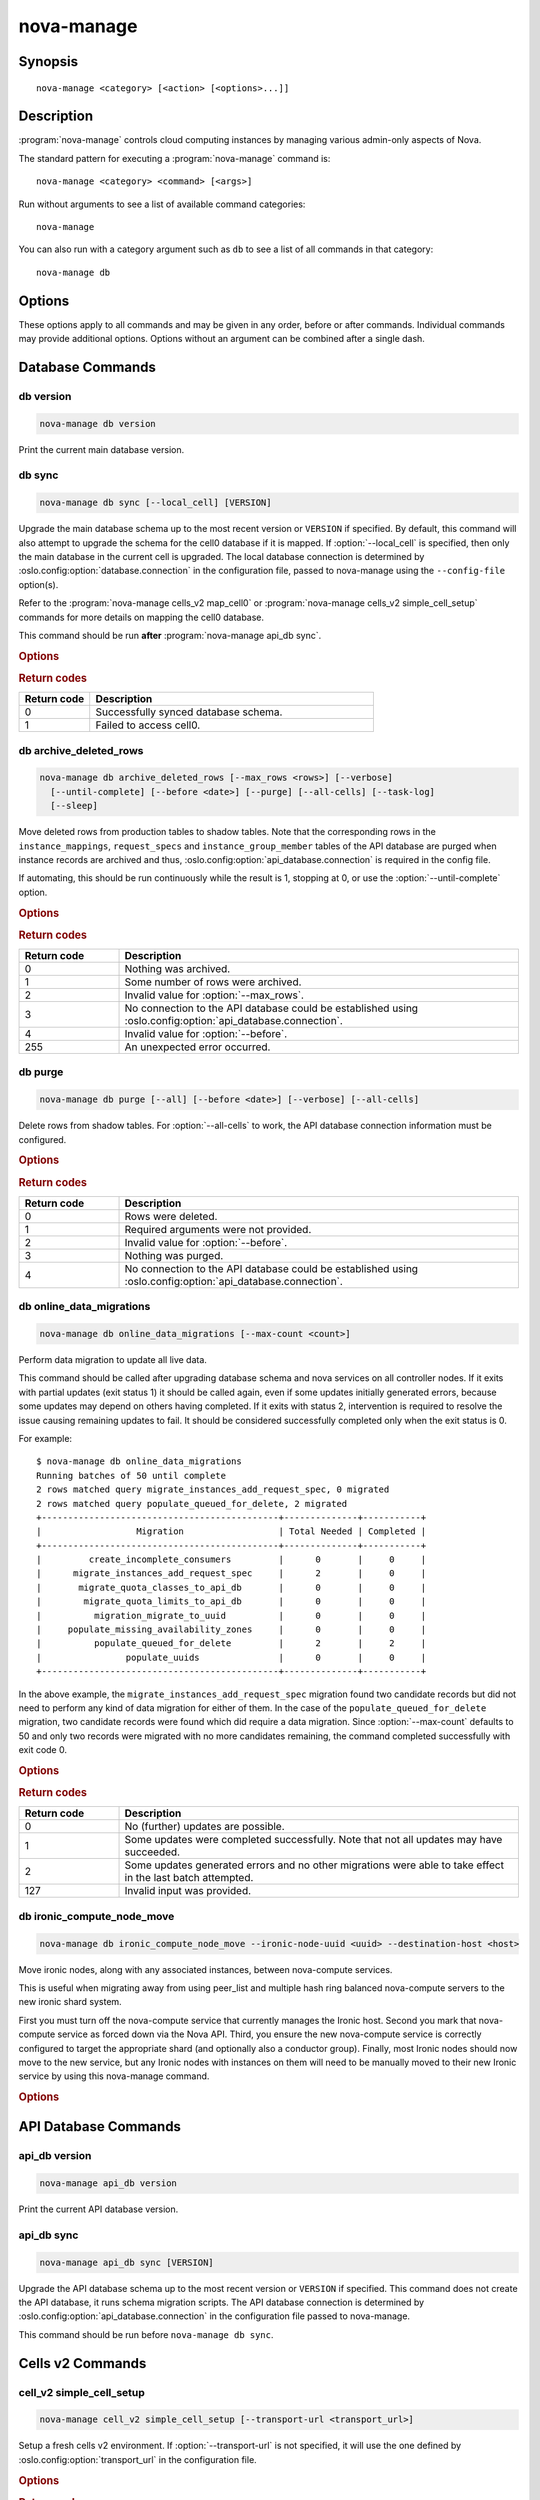 ===========
nova-manage
===========

.. program:: nova-manage

Synopsis
========

::

  nova-manage <category> [<action> [<options>...]]


Description
===========

:program:`nova-manage` controls cloud computing instances by managing various
admin-only aspects of Nova.

The standard pattern for executing a :program:`nova-manage` command is::

    nova-manage <category> <command> [<args>]

Run without arguments to see a list of available command categories::

    nova-manage

You can also run with a category argument such as ``db`` to see a list of all
commands in that category::

    nova-manage db


Options
=======

These options apply to all commands and may be given in any order, before or
after commands. Individual commands may provide additional options. Options
without an argument can be combined after a single dash.

.. option:: -h, --help

    Show a help message and exit

.. option:: --config-dir <dir>

    Path to a config directory to pull ``*.conf`` files from. This file set is
    sorted, so as to provide a predictable parse order if individual options
    are over-ridden. The set is parsed after the file(s) specified via previous
    :option:`--config-file`, arguments hence over-ridden options in the
    directory take precedence.  This option must be set from the command-line.

.. option:: --config-file <path>

    Path to a config file to use. Multiple config files can be specified, with
    values in later files taking precedence. Defaults to None. This option must
    be set from the command-line.

.. option:: --log-config-append <path>, --log-config <path>, --log_config <path>

    The name of a logging configuration file. This file is appended to any
    existing logging configuration files.  For details about logging
    configuration files, see the Python logging module documentation. Note that
    when logging configuration files are used then all logging configuration is
    set in the configuration file and other logging configuration options are
    ignored (for example, :option:`--log-date-format`).

.. option:: --log-date-format <format>

    Defines the format string for ``%(asctime)s`` in log records. Default:
    None. This option is ignored if :option:`--log-config-append` is set.

.. option:: --log-dir <dir>, --logdir <dir>

    The base directory used for relative log_file paths.
    This option is ignored if :option:`--log-config-append` is set.

.. option:: --log-file PATH, --logfile <path>

    Name of log file to send logging output to.
    If no default is set, logging will go to stderr as defined by use_stderr.
    This option is ignored if :option:`--log-config-append` is set.

.. option:: --syslog-log-facility SYSLOG_LOG_FACILITY

    Syslog facility to receive log lines.
    This option is ignored if :option:`--log-config-append` is set.

.. option:: --use-journal

    Enable journald for logging. If running in a systemd environment you may
    wish to enable journal support.  Doing so will use the journal native
    protocol which includes structured metadata in addition to log
    messages. This option is ignored if :option:`--log-config-append` is
    set.

.. option:: --nouse-journal

    The inverse of :option:`--use-journal`.

.. option:: --use-json

    Use JSON formatting for logging. This option is ignored if
    :option:`--log-config-append` is set.

.. option:: --nouse-json

    The inverse of :option:`--use-json`.

.. option:: --use-syslog

    Use syslog for logging. Existing syslog format is DEPRECATED and will be
    changed later to honor RFC5424.  This option is ignored if
    :option:`--log-config-append` is set.

.. option:: --nouse-syslog

    The inverse of :option:`--use-syslog`.

.. option:: --watch-log-file

    Uses logging handler designed to watch file system.  When log file is moved
    or removed this handler will open a new log file with specified path
    instantaneously. It makes sense only if :option:`--log-file` option is
    specified and Linux platform is used. This option is ignored if
    :option:`--log-config-append` is set.

.. option:: --nowatch-log-file

    The inverse of :option:`--watch-log-file`.

.. option:: --debug, -d

    If enabled, the logging level will be set to ``DEBUG`` instead of the
    default ``INFO`` level.

.. option:: --nodebug

    The inverse of :option:`--debug`.

.. option:: --post-mortem

    Allow post-mortem debugging.

.. option:: --nopost-mortem

    The inverse of :option:`--post-mortem`.

.. option:: --version

    Show program's version number and exit


Database Commands
=================

db version
----------

.. program:: nova-manage db version

.. code-block:: shell

    nova-manage db version

Print the current main database version.

db sync
-------

.. program:: nova-manage db sync

.. code-block:: shell

    nova-manage db sync [--local_cell] [VERSION]

Upgrade the main database schema up to the most recent version or ``VERSION``
if specified. By default, this command will also attempt to upgrade the schema
for the cell0 database if it is mapped.
If :option:`--local_cell` is specified, then only the main database in the
current cell is upgraded. The local database connection is determined by
:oslo.config:option:`database.connection` in the configuration file, passed to
nova-manage using the ``--config-file`` option(s).

Refer to the :program:`nova-manage cells_v2 map_cell0` or
:program:`nova-manage cells_v2 simple_cell_setup` commands for more details on
mapping the cell0 database.

This command should be run **after** :program:`nova-manage api_db sync`.

.. rubric:: Options

.. option:: --local_cell

    Only sync db in the local cell: do not attempt to fan-out to all cells.

.. rubric:: Return codes

.. list-table::
   :widths: 20 80
   :header-rows: 1

   * - Return code
     - Description
   * - 0
     - Successfully synced database schema.
   * - 1
     - Failed to access cell0.

.. versionchanged:: 20.0.0 (Train)

    Removed support for the legacy ``--version <version>`` argument.

.. versionchanged:: 24.0.0 (Xena)

    Migrated versioning engine to alembic. The optional ``VERSION`` argument is
    now expected to be an alembic-based version. sqlalchemy-migrate-based
    versions will be rejected.

db archive_deleted_rows
-----------------------

.. program:: nova-manage db archive_deleted_rows

.. code-block:: shell

    nova-manage db archive_deleted_rows [--max_rows <rows>] [--verbose]
      [--until-complete] [--before <date>] [--purge] [--all-cells] [--task-log]
      [--sleep]

Move deleted rows from production tables to shadow tables. Note that the
corresponding rows in the ``instance_mappings``, ``request_specs`` and
``instance_group_member`` tables of the API database are purged when
instance records are archived and thus,
:oslo.config:option:`api_database.connection` is required in the config
file.

If automating, this should be run continuously while the result is 1,
stopping at 0, or use the :option:`--until-complete` option.

.. versionchanged:: 24.0.0 (Xena)

    Added :option:`--task-log`, :option:`--sleep` options.

.. rubric:: Options

.. option:: --max_rows <rows>

    Maximum number of deleted rows to archive. Defaults to 1000. Note that this
    number does not include the corresponding rows, if any, that are removed
    from the API database for deleted instances.

.. option:: --before <date>

    Archive rows that have been deleted before ``<date>``. Accepts date strings
    in the default format output by the ``date`` command, as well as
    ``YYYY-MM-DD[HH:mm:ss]``. For example::

        # Purge shadow table rows older than a specific date
        nova-manage db archive_deleted_rows --before 2015-10-21
        # or
        nova-manage db archive_deleted_rows --before "Oct 21 2015"
        # Times are also accepted
        nova-manage db archive_deleted_rows --before "2015-10-21 12:00"

    Note that relative dates (such as ``yesterday``) are not supported
    natively. The ``date`` command can be helpful here::

        # Archive deleted rows more than one month old
        nova-manage db archive_deleted_rows --before "$(date -d 'now - 1 month')"

.. option:: --verbose

    Print how many rows were archived per table.

.. option:: --until-complete

    Run continuously until all deleted rows are archived.
    Use :option:`--max_rows` as a batch size for each iteration.

.. option:: --purge

    Purge all data from shadow tables after archive completes.

.. option:: --all-cells

    Run command across all cells.

.. option:: --task-log

    Also archive ``task_log`` table records. Note that ``task_log`` records are
    never deleted, so archiving them will move all of the ``task_log`` records
    up to now into the shadow tables. It is recommended to also specify the
    :option:`--before` option to avoid races for those consuming ``task_log``
    record data via the `/os-instance_usage_audit_log`__ API (example:
    Telemetry).

    .. __: https://docs.openstack.org/api-ref/compute/#server-usage-audit-log-os-instance-usage-audit-log

.. option:: --sleep

    The amount of time in seconds to sleep between batches when
    :option:`--until-complete` is used. Defaults to 0.

.. rubric:: Return codes

.. list-table::
   :widths: 20 80
   :header-rows: 1

   * - Return code
     - Description
   * - 0
     - Nothing was archived.
   * - 1
     - Some number of rows were archived.
   * - 2
     - Invalid value for :option:`--max_rows`.
   * - 3
     - No connection to the API database could be established using
       :oslo.config:option:`api_database.connection`.
   * - 4
     - Invalid value for :option:`--before`.
   * - 255
     - An unexpected error occurred.

db purge
--------

.. program:: nova-manage db purge

.. code-block:: shell

    nova-manage db purge [--all] [--before <date>] [--verbose] [--all-cells]

Delete rows from shadow tables. For :option:`--all-cells` to work, the API
database connection information must be configured.

.. versionadded:: 18.0.0 (Rocky)

.. rubric:: Options

.. option:: --all

    Purge all rows in the shadow tables.

.. option:: --before <date>

    Delete archived rows that were deleted from Nova before ``<date>``.
    Accepts date strings in the default format output by the ``date``
    command, as well as ``YYYY-MM-DD[HH:mm:ss]``. For example::

        # Purge shadow table rows deleted before specified date
        nova-manage db purge --before 2015-10-21
        # or
        nova-manage db purge --before "Oct 21 2015"
        # Times are also accepted
        nova-manage db purge --before "2015-10-21 12:00"

    Note that relative dates (such as ``yesterday``) are not supported
    natively. The ``date`` command can be helpful here::

        # Archive deleted rows more than one month old
        nova-manage db purge --before "$(date -d 'now - 1 month')"

.. option:: --verbose

    Print information about purged records.

.. option:: --all-cells

    Run against all cell databases.

.. rubric:: Return codes

.. list-table::
   :widths: 20 80
   :header-rows: 1

   * - Return code
     - Description
   * - 0
     - Rows were deleted.
   * - 1
     - Required arguments were not provided.
   * - 2
     - Invalid value for :option:`--before`.
   * - 3
     - Nothing was purged.
   * - 4
     - No connection to the API database could be established using
       :oslo.config:option:`api_database.connection`.

db online_data_migrations
-------------------------

.. program:: nova-manage db online_data_migrations

.. code-block:: shell

    nova-manage db online_data_migrations [--max-count <count>]

Perform data migration to update all live data.

This command should be called after upgrading database schema and nova services on
all controller nodes. If it exits with partial updates (exit status 1) it should
be called again, even if some updates initially generated errors, because some updates
may depend on others having completed. If it exits with status 2, intervention is
required to resolve the issue causing remaining updates to fail. It should be
considered successfully completed only when the exit status is 0.

For example::

    $ nova-manage db online_data_migrations
    Running batches of 50 until complete
    2 rows matched query migrate_instances_add_request_spec, 0 migrated
    2 rows matched query populate_queued_for_delete, 2 migrated
    +---------------------------------------------+--------------+-----------+
    |                  Migration                  | Total Needed | Completed |
    +---------------------------------------------+--------------+-----------+
    |         create_incomplete_consumers         |      0       |     0     |
    |      migrate_instances_add_request_spec     |      2       |     0     |
    |       migrate_quota_classes_to_api_db       |      0       |     0     |
    |        migrate_quota_limits_to_api_db       |      0       |     0     |
    |          migration_migrate_to_uuid          |      0       |     0     |
    |     populate_missing_availability_zones     |      0       |     0     |
    |          populate_queued_for_delete         |      2       |     2     |
    |                populate_uuids               |      0       |     0     |
    +---------------------------------------------+--------------+-----------+

In the above example, the ``migrate_instances_add_request_spec`` migration
found two candidate records but did not need to perform any kind of data
migration for either of them. In the case of the
``populate_queued_for_delete`` migration, two candidate records were found
which did require a data migration. Since :option:`--max-count` defaults to 50
and only two records were migrated with no more candidates remaining, the
command completed successfully with exit code 0.

.. versionadded:: 13.0.0 (Mitaka)

.. rubric:: Options

.. option:: --max-count <count>

    Controls the maximum number of objects to migrate in a given call. If not
    specified, migration will occur in batches of 50 until fully complete.

.. rubric:: Return codes

.. list-table::
   :widths: 20 80
   :header-rows: 1

   * - Return code
     - Description
   * - 0
     - No (further) updates are possible.
   * - 1
     - Some updates were completed successfully. Note that not all updates may
       have succeeded.
   * - 2
     - Some updates generated errors and no other migrations were able to take
       effect in the last batch attempted.
   * - 127
     - Invalid input was provided.

db ironic_compute_node_move
---------------------------

.. program:: nova-manage db ironic_compute_node_move

.. code-block:: shell

    nova-manage db ironic_compute_node_move --ironic-node-uuid <uuid> --destination-host <host>

Move ironic nodes, along with any associated instances,
between nova-compute services.

This is useful when migrating away from using peer_list and multiple
hash ring balanced nova-compute servers to the new ironic shard system.

First you must turn off the nova-compute service that currently manages
the Ironic host. Second you mark that nova-compute service as forced down
via the Nova API. Third, you ensure the new nova-compute service is
correctly configured to target the appropriate shard (and optionally
also a conductor group). Finally, most Ironic nodes should now move to
the new service, but any Ironic nodes with instances on them
will need to be manually moved to their new Ironic service
by using this nova-manage command.

.. versionadded:: 28.0.0 (2023.2 Bobcat)

.. rubric:: Options

.. option:: --ironic-node-uuid <uuid>

    Ironic node uuid to be moved (which is also the Nova compute node uuid
    and the uuid of corresponding resource provider in Placement).

    The Nova compute service that currently manages this Ironic node
    must first be marked a "forced down" via the Nova API, in a similar
    way to a down hypervisor that is about to have its VMs evacuated to
    a replacement hypervisor.

.. option:: --destination-host <host>

    Destination ironic nova-compute service CONF.host.

API Database Commands
=====================

api_db version
--------------

.. program:: nova-manage api_db version

.. code-block:: shell

    nova-manage api_db version

Print the current API database version.

.. versionadded:: 2015.1.0 (Kilo)

api_db sync
-----------

.. program:: nova-manage api_db sync

.. code-block:: shell

    nova-manage api_db sync [VERSION]

Upgrade the API database schema up to the most recent version or
``VERSION`` if specified. This command does not create the API
database, it runs schema migration scripts. The API database connection is
determined by :oslo.config:option:`api_database.connection` in the
configuration file passed to nova-manage.

This command should be run before ``nova-manage db sync``.

.. versionadded:: 2015.1.0 (Kilo)

.. versionchanged:: 18.0.0 (Rocky)

    Added support for upgrading the optional placement database if
    ``[placement_database]/connection`` is configured.

.. versionchanged:: 20.0.0 (Train)

    Removed support for upgrading the optional placement database as placement
    is now a separate project.

    Removed support for the legacy ``--version <version>`` argument.

.. versionchanged:: 24.0.0 (Xena)

    Migrated versioning engine to alembic. The optional ``VERSION`` argument is
    now expected to be an alembic-based version. sqlalchemy-migrate-based
    versions will be rejected.

.. _man-page-cells-v2:


Cells v2 Commands
=================

cell_v2 simple_cell_setup
-------------------------

.. program:: nova-manage cell_v2 simple_cell_setup

.. code-block:: shell

    nova-manage cell_v2 simple_cell_setup [--transport-url <transport_url>]

Setup a fresh cells v2 environment. If :option:`--transport-url` is not
specified, it will use the one defined by :oslo.config:option:`transport_url`
in the configuration file.

.. versionadded:: 14.0.0 (Newton)

.. rubric:: Options

.. option:: --transport-url <transport_url>

    The transport url for the cell message queue.

.. rubric:: Return codes

.. list-table::
   :widths: 20 80
   :header-rows: 1

   * - Return code
     - Description
   * - 0
     - Setup is completed.
   * - 1
     - No hosts are reporting, meaning none can be mapped, or if the transport
       URL is missing or invalid.

cell_v2 map_cell0
-----------------

.. program:: nova-manage cell_v2 map_cell0

.. code-block:: shell

    nova-manage cell_v2 map_cell0 [--database_connection <database_connection>]

Create a cell mapping to the database connection for the cell0 database.
If a database_connection is not specified, it will use the one defined by
:oslo.config:option:`database.connection` in the configuration file passed
to nova-manage. The cell0 database is used for instances that have not been
scheduled to any cell. This generally applies to instances that have
encountered an error before they have been scheduled.

.. versionadded:: 14.0.0 (Newton)

.. rubric:: Options

.. option:: --database_connection <database_connection>

    The database connection URL for ``cell0``. This is optional. If not
    provided, a standard database connection will be used based on the main
    database connection from nova configuration.

.. rubric:: Return codes

.. list-table::
   :widths: 20 80
   :header-rows: 1

   * - Return code
     - Description
   * - 0
     - ``cell0`` is created successfully or has already been set up.

cell_v2 map_instances
---------------------

.. program:: nova-manage cell_v2 map_instances

.. code-block:: shell

    nova-manage cell_v2 map_instances --cell_uuid <cell_uuid>
      [--max-count <max_count>] [--reset]

Map instances to the provided cell. Instances in the nova database will
be queried from oldest to newest and mapped to the provided cell.
A :option:`--max-count` can be set on the number of instance to map in a single
run. Repeated runs of the command will start from where the last run finished
so it is not necessary to increase :option:`--max-count` to finish.
A :option:`--reset` option can be passed which will reset the marker, thus
making the command start from the beginning as opposed to the default behavior
of starting from where the last run finished.

If :option:`--max-count` is not specified, all instances in the cell will be
mapped in batches of 50. If you have a large number of instances, consider
specifying a custom value and run the command until it exits with 0.

.. versionadded:: 12.0.0 (Liberty)

.. rubric:: Options

.. option:: --cell_uuid <cell_uuid>

    Unmigrated instances will be mapped to the cell with the UUID provided.

.. option:: --max-count <max_count>

    Maximum number of instances to map. If not set, all instances in the cell
    will be mapped in batches of 50. If you have a large number of instances,
    consider specifying a custom value and run the command until it exits with
    0.

.. option:: --reset

    The command will start from the beginning as opposed to the default
    behavior of starting from where the last run finished.

.. rubric:: Return codes

.. list-table::
   :widths: 20 80
   :header-rows: 1

   * - Return code
     - Description
   * - 0
     - All instances have been mapped.
   * - 1
     - There are still instances to be mapped.
   * - 127
     - Invalid value for :option:`--max-count`.
   * - 255
     - An unexpected error occurred.

cell_v2 map_cell_and_hosts
--------------------------

.. program:: nova-manage cell_v2 map_cell_and_hosts

.. code-block:: shell

    nova-manage cell_v2 map_cell_and_hosts [--name <cell_name>]
      [--transport-url <transport_url>] [--verbose]

Create a cell mapping to the database connection and message queue
transport URL, and map hosts to that cell. The database connection
comes from the :oslo.config:option:`database.connection` defined in the
configuration file passed to nova-manage. If :option:`--transport-url` is not
specified, it will use the one defined by
:oslo.config:option:`transport_url` in the configuration file. This command
is idempotent (can be run multiple times), and the verbose option will
print out the resulting cell mapping UUID.

.. versionadded:: 13.0.0 (Mitaka)

.. rubric:: Options

.. option:: --transport-url <transport_url>

    The transport url for the cell message queue.

.. option:: --name <cell_name>

    The name of the cell.

.. option:: --verbose

    Output the cell mapping uuid for any newly mapped hosts.

.. rubric:: Return codes

.. list-table::
   :widths: 20 80
   :header-rows: 1

   * - Return code
     - Description
   * - 0
     - Successful completion.
   * - 1
     - The transport url is missing or invalid

cell_v2 verify_instance
-----------------------

.. program:: nova-manage cell_v2 verify_instance

.. code-block:: shell

    nova-manage cell_v2 verify_instance --uuid <instance_uuid> [--quiet]

Verify instance mapping to a cell. This command is useful to determine if
the cells v2 environment is properly setup, specifically in terms of the
cell, host, and instance mapping records required.

.. versionadded:: 14.0.0 (Newton)

.. rubric:: Options

.. option:: --uuid <instance_uuid>

    The instance UUID to verify.

.. option:: --quiet

    Do not print anything.

.. rubric:: Return codes

.. list-table::
   :widths: 20 80
   :header-rows: 1

   * - Return code
     - Description
   * - 0
     - The instance was successfully mapped to a cell.
   * - 1
     - The instance is not mapped to a cell. See the ``map_instances``
       command.
   * - 2
     - The cell mapping is missing. See the ``map_cell_and_hots`` command if
       you are upgrading from a cells v1 environment, and the
       ``simple_cell_setup`` command if you are upgrading from a non-cells v1
       environment.
   * - 3
     - The instance is a deleted instance that still has an instance mapping.
   * - 4
     - The instance is an archived instance that still has an instance mapping.

cell_v2 create_cell
-------------------

.. program:: nova-manage cell_v2 create_cell

.. code-block:: shell

    nova-manage cell_v2 create_cell [--name <cell_name>]
      [--transport-url <transport_url>]
      [--database_connection <database_connection>] [--verbose] [--disabled]

Create a cell mapping to the database connection and message queue
transport URL. If a database_connection is not specified, it will use the
one defined by :oslo.config:option:`database.connection` in the
configuration file passed to nova-manage. If :option:`--transport-url` is not
specified, it will use the one defined by
:oslo.config:option:`transport_url` in the configuration file. The verbose
option will print out the resulting cell mapping UUID. All the cells
created are by default enabled. However passing the :option:`--disabled` option
can create a pre-disabled cell, meaning no scheduling will happen to this
cell.

.. versionadded:: 15.0.0 (Ocata)

.. versionchanged:: 18.0.0 (Rocky)

    Added :option:`--disabled` option.

.. rubric:: Options

.. option:: --name <cell_name>

    The name of the cell.

.. option:: --database_connection <database_connection>

    The database URL for the cell database.

.. option:: --transport-url <transport_url>

    The transport url for the cell message queue.

.. option:: --verbose

    Output the UUID of the created cell.

.. option:: --disabled

    Create a pre-disabled cell.

.. rubric:: Return codes

.. list-table::
   :widths: 20 80
   :header-rows: 1

   * - Return code
     - Description
   * - 0
     - The cell mapping was successfully created.
   * - 1
     - The transport URL or database connection was missing or invalid.
   * - 2
     - Another cell is already using the provided transport URL and/or database
       connection combination.

cell_v2 discover_hosts
----------------------

.. program:: nova-manage cell_v2 discover_hosts

.. code-block:: shell

    nova-manage cell_v2 discover_hosts [--cell_uuid <cell_uuid>] [--verbose]
      [--strict] [--by-service]

Searches cells, or a single cell, and maps found hosts. This command will
check the database for each cell (or a single one if passed in) and map any
hosts which are not currently mapped. If a host is already mapped, nothing
will be done. You need to re-run this command each time you add a batch of
compute hosts to a cell (otherwise the scheduler will never place instances
there and the API will not list the new hosts). If :option:`--strict` is
specified, the command will only return 0 if an unmapped host was discovered
and mapped successfully. If :option:`--by-service` is specified, this command will
look in the appropriate cell(s) for any nova-compute services and ensure there
are host mappings for them. This is less efficient and is only necessary
when using compute drivers that may manage zero or more actual compute
nodes at any given time (currently only ironic).

This command should be run once after all compute hosts have been deployed
and should not be run in parallel. When run in parallel, the commands will
collide with each other trying to map the same hosts in the database at the
same time.

.. versionadded:: 14.0.0 (Newton)

.. versionchanged:: 16.0.0 (Pike)

    Added :option:`--strict` option.

.. versionchanged:: 18.0.0 (Rocky)

    Added :option:`--by-service` option.

.. rubric:: Options

.. option:: --cell_uuid <cell_uuid>

    If provided only this cell will be searched for new hosts to map.

.. option:: --verbose

    Provide detailed output when discovering hosts.

.. option:: --strict

    Considered successful (exit code 0) only when an unmapped host is
    discovered. Any other outcome will be considered a failure (non-zero exit
    code).

.. option:: --by-service

    Discover hosts by service instead of compute node.

.. rubric:: Return codes

.. list-table::
   :widths: 20 80
   :header-rows: 1

   * - Return code
     - Description
   * - 0
     - Hosts were successfully mapped or no hosts needed to be mapped. If
       :option:`--strict` is specified, returns 0 only if an unmapped host was
       discovered and mapped.
   * - 1
     - If :option:`--strict` is specified and no unmapped hosts were found.
       Also returns 1 if an exception was raised while running.
   * - 2
     - The command was aborted because of a duplicate host mapping found. This
       means the command collided with another running ``discover_hosts``
       command or scheduler periodic task and is safe to retry.

cell_v2 list_cells
------------------

.. program:: nova-manage cell_v2 list_cells

.. code-block:: shell

    nova-manage cell_v2 list_cells [--verbose]

By default the cell name, UUID, disabled state, masked transport URL and
database connection details are shown. Use the :option:`--verbose` option to
see transport URL and database connection with their sensitive details.

.. versionadded:: 15.0.0 (Ocata)

.. versionchanged:: 18.0.0 (Rocky)

    Added the ``disabled`` column to output.

.. rubric:: Options

.. option:: --verbose

    Show sensitive details, such as passwords.

.. rubric:: Return codes

.. list-table::
   :widths: 20 80
   :header-rows: 1

   * - Return code
     - Description
   * - 0
     - Success.

cell_v2 delete_cell
-------------------

.. program:: nova-manage cell_v2 delete_cell

.. code-block:: shell

    nova-manage cell_v2 delete_cell [--force] --cell_uuid <cell_uuid>

Delete a cell by the given UUID.

.. versionadded:: 15.0.0 (Ocata)

.. rubric:: Options

.. option:: --force

    Delete hosts and instance_mappings that belong to the cell as well.

.. option:: --cell_uuid <cell_uuid>

    The UUID of the cell to delete.

.. rubric:: Return codes

.. list-table::
   :widths: 20 80
   :header-rows: 1

   * - Return code
     - Description
   * - 0
     - An empty cell was found and deleted successfully or a cell that has
       hosts was found and the cell, hosts and the instance_mappings were
       deleted successfully with :option:`--force` option (this happens if there are
       no living instances).
   * - 1
     - A cell with the provided UUID could not be found.
   * - 2
     - Host mappings were found for the cell, meaning the cell is not empty,
       and the :option:`--force` option was not provided.
   * - 3
     - There are active instances mapped to the cell (cell not empty).
   * - 4
     - There are (inactive) instances mapped to the cell and the
       :option:`--force` option was not provided.

cell_v2 list_hosts
------------------

.. program:: nova-manage cell_v2 list_hosts

.. code-block:: shell

    nova-manage cell_v2 list_hosts [--cell_uuid <cell_uuid>]

Lists the hosts in one or all v2 cells. By default hosts in all v2 cells
are listed. Use the :option:`--cell_uuid` option to list hosts in a specific cell.

.. versionadded:: 17.0.0 (Queens)

.. rubric:: Options

.. option:: --cell_uuid <cell_uuid>

    The UUID of the cell.

.. rubric:: Return codes

.. list-table::
   :widths: 20 80
   :header-rows: 1

   * - Return code
     - Description
   * - 0
     - Success.
   * - 1
     - The cell indicated by :option:`--cell_uuid` was not found.

cell_v2 update_cell
-------------------

.. program:: nova-manage cell_v2 update_cell

.. code-block:: shell

    nova-manage cell_v2 update_cell --cell_uuid <cell_uuid>
      [--name <cell_name>] [--transport-url <transport_url>]
      [--database_connection <database_connection>] [--disable] [--enable]

Updates the properties of a cell by the given uuid. If a
database_connection is not specified, it will attempt to use the one
defined by :oslo.config:option:`database.connection` in the configuration
file. If a transport_url is not specified, it will attempt to use the one
defined by :oslo.config:option:`transport_url` in the configuration file.

.. note::

    Updating the ``transport_url`` or ``database_connection`` fields on a
    running system will NOT result in all nodes immediately using the new
    values.  Use caution when changing these values.

    The scheduler will not notice that a cell has been enabled/disabled until
    it is restarted or sent the SIGHUP signal.

.. versionadded:: 16.0.0 (Pike)

.. versionchanged:: 18.0.0 (Rocky)

    Added :option:`--enable`, :option:`--disable` options.

.. rubric:: Options

.. option:: --cell_uuid <cell_uuid>

    The UUID of the cell to update.

.. option:: --name <cell_name>

    Set the cell name.

.. option:: --transport-url <transport_url>

    Set the cell ``transport_url``. Note that running nodes will not see
    the change until restarted or the ``SIGHUP`` signal is sent.

.. option:: --database_connection <database_connection>

    Set the cell ``database_connection``. Note that running nodes will not see
    the change until restarted or the ``SIGHUP`` signal is sent.

.. option:: --disable

    Disables the cell. Note that the scheduling will be blocked to this cell
    until it is enabled and the ``nova-scheduler`` service is restarted or
    the ``SIGHUP`` signal is sent.

.. option:: --enable

    Enables the cell. Note that the ``nova-scheduler`` service will not see the
    change until it is restarted or the ``SIGHUP`` signal is sent.

.. rubric:: Return codes

.. list-table::
   :widths: 20 80
   :header-rows: 1

   * - Return code
     - Description
   * - 0
     - Success.
   * - 1
     - The cell was not found by the provided UUID.
   * - 2
     - The specified properties could not be set.
   * - 3
     - The provided :option:`--transport-url` or/and
       :option:`--database_connection` parameters were same as another cell.
   * - 4
     - An attempt was made to disable and enable a cell at the same time.
   * - 5
     - An attempt was made to disable or enable cell0.

cell_v2 delete_host
-------------------

.. program:: nova-manage cell_v2 delete_host

.. code-block:: shell

    nova-manage cell_v2 delete_host --cell_uuid <cell_uuid> --host <host>

Delete a host by the given host name and the given cell UUID.

.. versionadded:: 17.0.0 (Queens)

.. note::

    The scheduler caches host-to-cell mapping information so when deleting
    a host the scheduler may need to be restarted or sent the SIGHUP signal.

.. rubric:: Options

.. option:: --cell_uuid <cell_uuid>

    The UUID of the cell.

.. option:: --host <host>

    The host to delete.

.. rubric:: Return codes

.. list-table::
   :widths: 20 80
   :header-rows: 1

   * - Return code
     - Description
   * - 0
     - The empty host was found and deleted successfully
   * - 1
     - A cell with the specified UUID could not be found.
   * - 2
     - A host with the specified name could not be found
   * - 3
     - The host with the specified name is not in a cell with the specified UUID.
   * - 4
     - The host with the specified name has instances (host not empty).


Placement Commands
==================

.. _heal_allocations_cli:

placement heal_allocations
--------------------------

.. program:: nova-manage placement heal_allocations

.. code-block:: shell

    nova-manage placement heal_allocations [--max-count <max_count>]
      [--verbose] [--skip-port-allocations] [--dry-run]
      [--instance <instance_uuid>] [--cell <cell_uuid] [--force]

Iterates over non-cell0 cells looking for instances which do not have
allocations in the Placement service and which are not undergoing a task
state transition. For each instance found, allocations are created against
the compute node resource provider for that instance based on the flavor
associated with the instance.

.. note::
    Nested allocations are only partially supported. Nested allocations due to
    Neutron ports having QoS policies are supported since 20.0.0 (Train)
    release. But nested allocations due to vGPU or Cyborg device profile
    requests in the flavor are not supported. Also if you are using
    provider.yaml files on compute hosts to define additional resources, if
    those resources are defined on child resource providers then instances
    using such resources are not supported.

Also if the instance has any port attached that has resource request
(e.g. :neutron-doc:`Quality of Service (QoS): Guaranteed Bandwidth
<admin/config-qos-min-bw.html>`) but the corresponding
allocation is not found then the allocation is created against the
network device resource providers according to the resource request of
that port. It is possible that the missing allocation cannot be created
either due to not having enough resource inventory on the host the instance
resides on or because more than one resource provider could fulfill the
request. In this case the instance needs to be manually deleted or the
port needs to be detached. When nova `supports migrating instances
with guaranteed bandwidth ports`__, migration will heal missing allocations
for these instances.

.. __: https://specs.openstack.org/openstack/nova-specs/specs/train/approved/support-move-ops-with-qos-ports.html

Before the allocations for the ports are persisted in placement nova-manage
tries to update each port in neutron to refer to the resource provider UUID
which provides the requested resources. If any of the port updates fail in
neutron or the allocation update fails in placement the command tries to
roll back the partial updates to the ports. If the roll back fails
then the process stops with exit code ``7`` and the admin needs to do the
rollback in neutron manually according to the description in the exit code
section.

There is also a special case handled for instances that *do* have
allocations created before Placement API microversion 1.8 where project_id
and user_id values were required. For those types of allocations, the
project_id and user_id are updated using the values from the instance.

This command requires that the
:oslo.config:option:`api_database.connection` and
:oslo.config:group:`placement` configuration options are set. Placement API
>= 1.28 is required.

.. versionadded:: 18.0.0 (Rocky)

.. versionchanged:: 20.0.0 (Train)

    Added :option:`--dry-run`, :option:`--instance`, and
    :option:`--skip-port-allocations` options.

.. versionchanged:: 21.0.0 (Ussuri)

    Added :option:`--cell` option.

.. versionchanged:: 22.0.0 (Victoria)

    Added :option:`--force` option.

.. versionchanged:: 25.0.0 (Yoga)

    Added support for healing port allocations if port-resource-request-groups
    neutron API extension is enabled and therefore ports can request multiple
    group of resources e.g. by using both guaranteed minimum bandwidth and
    guaranteed minimum packet rate QoS policy rules.

.. rubric:: Options

.. option:: --max-count <max_count>

    Maximum number of instances to process. If not specified, all instances in
    each cell will be mapped in batches of 50. If you have a large number of
    instances, consider specifying a custom value and run the command until it
    exits with 0 or 4.

.. option:: --verbose

    Provide verbose output during execution.

.. option:: --dry-run

    Runs the command and prints output but does not commit any changes. The
    return code should be 4.

.. option::  --instance <instance_uuid>

    UUID of a specific instance to process. If specified :option:`--max-count`
    has no effect. Mutually exclusive with :option:`--cell`.

.. option:: --skip-port-allocations

    Skip the healing of the resource allocations of bound ports. E.g. healing
    bandwidth resource allocation for ports having minimum QoS policy rules
    attached. If your deployment does not use such a feature then the
    performance impact of querying neutron ports for each instance can be
    avoided with this flag.

.. option:: --cell <cell_uuid>

    Heal allocations within a specific cell. Mutually exclusive with
    :option:`--instance`.

.. option:: --force

    Force heal allocations. Requires the :option:`--instance` argument.

.. rubric:: Return codes

.. list-table::
   :widths: 20 80
   :header-rows: 1

   * - Return code
     - Description
   * - 0
     - Command completed successfully and allocations were created.
   * - 1
     - :option:`--max-count` was reached and there are more instances to
       process.
   * - 2
     - Unable to find a compute node record for a given instance.
   * - 3
     - Unable to create (or update) allocations for an instance against its
       compute node resource provider.
   * - 4
     - Command completed successfully but no allocations were created.
   * - 5
     - Unable to query ports from neutron
   * - 6
     - Unable to update ports in neutron
   * - 7
     - Cannot roll back neutron port updates. Manual steps needed. The
       error message will indicate which neutron ports need to be changed
       to clean up ``binding:profile`` of the port::

         $ openstack port unset <port_uuid> --binding-profile allocation

   * - 127
     - Invalid input.
   * - 255
     - An unexpected error occurred.

.. _sync_aggregates_cli:

placement sync_aggregates
-------------------------

.. program:: nova-manage placement sync_aggregates

.. code-block:: shell

    nova-manage placement sync_aggregates [--verbose]

Mirrors compute host aggregates to resource provider aggregates
in the Placement service. Requires the :oslo.config:group:`api_database`
and :oslo.config:group:`placement` sections of the nova configuration file
to be populated.

Specify :option:`--verbose` to get detailed progress output during execution.

.. note::

    Depending on the size of your deployment and the number of
    compute hosts in aggregates, this command could cause a non-negligible
    amount of traffic to the placement service and therefore is
    recommended to be run during maintenance windows.

.. versionadded:: 18.0.0 (Rocky)

.. rubric:: Options

.. option:: --verbose

    Provide verbose output during execution.

.. rubric:: Return codes

.. list-table::
   :widths: 20 80
   :header-rows: 1

   * - Return code
     - Description
   * - 0
     - Successful run
   * - 1
     - A host was found with more than one matching compute node record
   * - 2
     - An unexpected error occurred while working with the placement API
   * - 3
     - Failed updating provider aggregates in placement
   * - 4
     - Host mappings not found for one or more host aggregate members
   * - 5
     - Compute node records not found for one or more hosts
   * - 6
     - Resource provider not found by uuid for a given host
   * - 255
     - An unexpected error occurred.

.. _placement_audit_cli:

placement audit
---------------

.. program:: nova-manage placement audit

.. code-block:: shell

    nova-manage placement audit [--verbose] [--delete]
      [--resource_provider <uuid>]

Iterates over all the Resource Providers (or just one if you provide the
UUID) and then verifies if the compute allocations are either related to
an existing instance or a migration UUID. If not, it will tell which
allocations are orphaned.

This command requires that the
:oslo.config:option:`api_database.connection` and
:oslo.config:group:`placement` configuration options are set. Placement API
>= 1.14 is required.

.. versionadded:: 21.0.0 (Ussuri)

.. rubric:: Options

.. option:: --verbose

    Provide verbose output during execution.

.. option:: --resource_provider <provider_uuid>

    UUID of a specific resource provider to verify.

.. option:: --delete

    Deletes orphaned allocations that were found.

.. rubric:: Return codes

.. list-table::
   :widths: 20 80
   :header-rows: 1

   * - Return code
     - Description
   * - 0
     - No orphaned allocations were found
   * - 1
     - An unexpected error occurred
   * - 3
     - Orphaned allocations were found
   * - 4
     - All found orphaned allocations were deleted
   * - 127
     - Invalid input


Volume Attachment Commands
==========================

volume_attachment get_connector
-------------------------------

.. program:: nova-manage volume_attachment get_connector

.. code-block:: shell

    nova-manage volume_attachment get_connector

Show the host connector for this compute host.

When called with the ``--json`` switch this dumps a JSON string containing the
connector information for the current host, which can be saved to a file and
used as input for the :program:`nova-manage volume_attachment refresh` command.

.. versionadded:: 24.0.0 (Xena)

.. rubric:: Return codes

.. list-table::
   :widths: 20 80
   :header-rows: 1

   * - Return code
     - Description
   * - 0
     - Success
   * - 1
     - An unexpected error occurred

volume_attachment show
----------------------

.. program:: nova-manage volume_attachment show

.. code-block:: shell

    nova-manage volume_attachment show [INSTANCE_UUID] [VOLUME_ID]

Show the details of a the volume attachment between ``VOLUME_ID`` and
``INSTANCE_UUID``.

.. versionadded:: 24.0.0 (Xena)

.. rubric:: Return codes

.. list-table::
   :widths: 20 80
   :header-rows: 1

   * - Return code
     - Description
   * - 0
     - Success
   * - 1
     - An unexpected error occurred
   * - 2
     - Instance not found
   * - 3
     - Instance is not attached to volume

volume_attachment refresh
-------------------------

.. program:: nova-manage volume_attachment refresh

.. code-block:: shell

    nova-manage volume_attachment refresh [INSTANCE_UUID] [VOLUME_ID] [CONNECTOR_PATH]

Refresh the connection info associated with a given volume attachment.

The instance must be attached to the volume, have a ``vm_state`` of ``stopped``
and not be ``locked``.

``CONNECTOR_PATH`` should be the path to a JSON-formatted file containing up to
date connector information for the compute currently hosting the instance as
generated using the :program:`nova-manage volume_attachment get_connector`
command.

.. versionadded:: 24.0.0 (Xena)

.. rubric:: Return codes

.. list-table::
   :widths: 20 80
   :header-rows: 1

   * - Return code
     - Description
   * - 0
     - Success
   * - 1
     - An unexpected error occurred
   * - 2
     - Connector path does not exist
   * - 3
     - Failed to open connector path
   * - 4
     - Instance does not exist
   * - 5
     - Instance state invalid (must be stopped and unlocked)
   * - 6
     - Volume is not attached to the instance
   * - 7
     - Connector host is not correct


Libvirt Commands
================

libvirt get_machine_type
------------------------

.. program:: nova-manage libvirt get_machine_type

.. code-block:: shell

    nova-manage libvirt get_machine_type [INSTANCE_UUID]

Fetch and display the recorded machine type of a libvirt instance identified
by ``INSTANCE_UUID``.

.. versionadded:: 23.0.0 (Wallaby)

.. rubric:: Return codes

.. list-table::
   :widths: 20 80
   :header-rows: 1

   * - Return code
     - Description
   * - 0
     - Successfully completed
   * - 1
     - An unexpected error occurred
   * - 2
     - Unable to find instance or instance mapping
   * - 3
     - No machine type found for instance

libvirt update_machine_type
---------------------------

.. program:: nova-manage libvirt update_machine_type

.. code-block:: shell

    nova-manage libvirt update_machine_type \
        [INSTANCE_UUID] [MACHINE_TYPE] [--force]

Set or update the recorded machine type of instance ``INSTANCE_UUID`` to
machine type ``MACHINE_TYPE``.

The following criteria must be met when using this command:

* The instance must have a ``vm_state`` of ``STOPPED``, ``SHELVED`` or
  ``SHELVED_OFFLOADED``.

* The machine type must be supported. The supported list includes alias and
  versioned types of ``pc``, ``pc-i440fx``, ``pc-q35``, ``q35``, ``virt``
  or ``s390-ccw-virtio``.

* The update will not move the instance between underlying machine types.
  For example, ``pc`` to ``q35``.

* The update will not move the instance between an alias and versioned
  machine type or vice versa. For example, ``pc`` to ``pc-1.2.3`` or
  ``pc-1.2.3`` to ``pc``.

A ``--force`` flag is provided to skip the above checks but caution
should be taken as this could easily lead to the underlying ABI of the
instance changing when moving between machine types.

.. versionadded:: 23.0.0 (Wallaby)

.. rubric:: Options

.. option:: --force

    Skip machine type compatibility checks and force machine type update.

.. rubric:: Return codes

.. list-table::
   :widths: 20 80
   :header-rows: 1

   * - Return code
     - Description
   * - 0
     - Update completed successfully
   * - 1
     - An unexpected error occurred
   * - 2
     - Unable to find instance or instance mapping
   * - 3
     - The instance has an invalid ``vm_state``
   * - 4
     - The proposed update of the machine type is invalid
   * - 5
     - The provided machine type is unsupported

libvirt list_unset_machine_type
-------------------------------

.. program:: nova-manage libvirt list_unset_machine_type

.. code-block:: shell

    nova-manage libvirt list_unset_machine_type [--cell-uuid <cell-uuid>]

List the UUID of any instance without ``hw_machine_type`` set.

This command is useful for operators attempting to determine when it is
safe to change the :oslo.config:option:`libvirt.hw_machine_type` option
within an environment.

.. versionadded:: 23.0.0 (Wallaby)

.. rubric:: Options

.. option:: --cell_uuid <cell_uuid>

    The UUID of the cell to list instances from.

.. rubric:: Return codes

.. list-table::
   :widths: 20 80
   :header-rows: 1

   * - Return code
     - Description
   * - 0
     - Completed successfully, no instances found without ``hw_machine_type``
       set
   * - 1
     - An unexpected error occurred
   * - 2
     - Unable to find cell mapping
   * - 3
     - Instances found without ``hw_machine_type`` set


Image Property Commands
=======================

image_property show
-------------------

.. program:: nova-manage image_property show

.. code-block:: shell

    nova-manage image_property show [INSTANCE_UUID] [IMAGE_PROPERTY]

Fetch and display the recorded image property ``IMAGE_PROPERTY`` of an
instance identified by ``INSTANCE_UUID``.

.. versionadded:: 25.0.0 (Yoga)

.. rubric:: Return codes

.. list-table::
   :widths: 20 80
   :header-rows: 1

   * - Return code
     - Description
   * - 0
     - Successfully completed
   * - 1
     - An unexpected error occurred
   * - 2
     - Unable to find instance or instance mapping
   * - 3
     - No image property found for instance

image_property set
------------------

.. program:: nova-manage image_property set

.. code-block:: shell

    nova-manage image_property set \
        [INSTANCE_UUID] [--property] [IMAGE_PROPERTY]=[VALUE]

Set or update the recorded image property ``IMAGE_PROPERTY`` of instance
``INSTANCE_UUID`` to value ``VALUE``.

The following criteria must be met when using this command:

* The instance must have a ``vm_state`` of ``STOPPED``, ``SHELVED`` or
  ``SHELVED_OFFLOADED``.

This command is useful for operators who need to update stored instance image
properties that have become invalidated by a change of instance machine type,
for example.

.. versionadded:: 25.0.0 (Yoga)

.. rubric:: Options

.. option:: --property

    Image property to set using the format name=value. For example:
    ``--property hw_disk_bus=virtio --property hw_cdrom_bus=sata``.

.. rubric:: Return codes

.. list-table::
   :widths: 20 80
   :header-rows: 1

   * - Return code
     - Description
   * - 0
     - Update completed successfully
   * - 1
     - An unexpected error occurred
   * - 2
     - Unable to find instance or instance mapping
   * - 3
     - The instance has an invalid ``vm_state``
   * - 4
     - The provided image property name is invalid
   * - 5
     - The provided image property value is invalid


Limits Commands
===============

limits migrate_to_unified_limits
--------------------------------

.. program:: nova-manage limits migrate_to_unified_limits

.. code-block:: shell

   nova-manage limits migrate_to_unified_limits [--project-id <project-id>]
   [--region-id <region-id>] [--verbose] [--dry-run]

Migrate quota limits from the Nova database to unified limits in Keystone.

This command is useful for operators to migrate from legacy quotas to unified
limits. Limits are migrated by copying them from the Nova database to Keystone
by creating them using the Keystone API.

The Nova configuration file used by ``nova-manage`` must have a ``[keystone]``
section that contains authentication settings in order for the Keystone API
calls to succeed. As an example:

.. code-block:: ini

   [keystone]
   region_name = RegionOne
   user_domain_name = Default
   auth_url = http://127.0.0.1/identity
   auth_type = password
   username = admin
   password = <password>
   system_scope = all

By default `Keystone policy configuration`_, access to create, update, and
delete in the `unified limits API`_ is restricted to callers with
`system-scoped authorization tokens`_. The ``system_scope = all`` setting
indicates the scope for system operations. You will need to ensure that the
user configured under ``[keystone]`` has the necessary role and scope.

.. warning::

   The ``limits migrate_to_unified_limits`` command will create limits only
   for resources that exist in the legacy quota system and any resource that
   does not have a unified limit in Keystone will use a quota limit of **0**.

   For resource classes that are allocated by the placement service and have no
   default limit set, you will need to create default limits manually. The most
   common example is class:DISK_GB. All Nova API requests that need to allocate
   DISK_GB will fail quota enforcement until a default limit for it is set in
   Keystone.

   See the :doc:`unified limits documentation
   </admin/unified-limits>` about creating limits using the OpenStackClient.

.. _Keystone policy configuration: https://docs.openstack.org/keystone/latest/configuration/policy.html
.. _unified limits API: https://docs.openstack.org/api-ref/identity/v3/index.html#unified-limits
.. _system-scoped authorization tokens: https://docs.openstack.org/keystone/latest/admin/tokens-overview.html#system-scoped-tokens

.. versionadded:: 28.0.0 (2023.2 Bobcat)

.. rubric:: Options

.. option:: --project-id <project-id>

    The project ID for which to migrate quota limits.

.. option:: --region-id <region-id>

    The region ID for which to migrate quota limits.

.. option:: --verbose

   Provide verbose output during execution.

.. option:: --dry-run

   Show what limits would be created without actually creating them.

.. rubric:: Return codes

.. list-table::
   :widths: 20 80
   :header-rows: 1

   * - Return code
     - Description
   * - 0
     - Command completed successfully
   * - 1
     - An unexpected error occurred
   * - 2
     - Failed to connect to the database


See Also
========

:doc:`nova-policy(1) <nova-policy>`,
:doc:`nova-status(1) <nova-status>`


Bugs
====

* Nova bugs are managed at `Launchpad <https://bugs.launchpad.net/nova>`__
